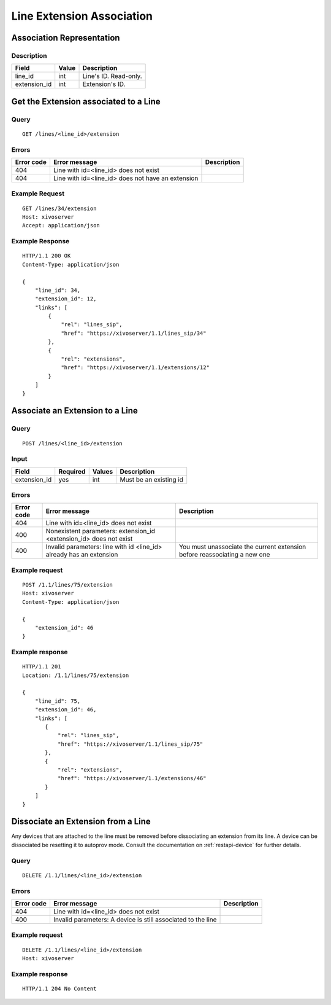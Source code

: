 .. _line-extension-association:

**************************
Line Extension Association
**************************


Association Representation
==========================

Description
-----------

+--------------+-------+-----------------------+
| Field        | Value | Description           |
+==============+=======+=======================+
| line_id      | int   | Line's ID. Read-only. |
+--------------+-------+-----------------------+
| extension_id | int   | Extension's ID.       |
+--------------+-------+-----------------------+

Get the Extension associated to a Line
======================================

Query
-----

::

    GET /lines/<line_id>/extension

Errors
------

+------------+---------------------------------------------------+-------------+
| Error code | Error message                                     | Description |
+============+===================================================+=============+
| 404        | Line with id=<line_id> does not exist             |             |
+------------+---------------------------------------------------+-------------+
| 404        | Line with id=<line_id> does not have an extension |             |
+------------+---------------------------------------------------+-------------+


Example Request
---------------

::

    GET /lines/34/extension
    Host: xivoserver
    Accept: application/json


Example Response
----------------

::

    HTTP/1.1 200 OK
    Content-Type: application/json

    {
        "line_id": 34,
        "extension_id": 12,
        "links": [
            {
                "rel": "lines_sip",
                "href": "https://xivoserver/1.1/lines_sip/34"
            },
            {
                "rel": "extensions",
                "href": "https://xivoserver/1.1/extensions/12"
            }
        ]
    }


Associate an Extension to a Line
================================

Query
-----

::

    POST /lines/<line_id>/extension


Input
-----

+--------------+----------+--------+------------------------+
| Field        | Required | Values | Description            |
+==============+==========+========+========================+
| extension_id | yes      | int    | Must be an existing id |
+--------------+----------+--------+------------------------+


Errors
------

+------------+---------------------------------------------------------------------+---------------------------------------------------------------------------+
| Error code | Error message                                                       | Description                                                               |
+============+=====================================================================+===========================================================================+
| 404        | Line with id=<line_id> does not exist                               |                                                                           |
+------------+---------------------------------------------------------------------+---------------------------------------------------------------------------+
| 400        | Nonexistent parameters: extension_id <extension_id> does not exist  |                                                                           |
+------------+---------------------------------------------------------------------+---------------------------------------------------------------------------+
| 400        | Invalid parameters: line with id <line_id> already has an extension | You must unassociate the current extension before reassociating a new one |
+------------+---------------------------------------------------------------------+---------------------------------------------------------------------------+


Example request
---------------

::

    POST /1.1/lines/75/extension
    Host: xivoserver
    Content-Type: application/json

    {
        "extension_id": 46
    }


Example response
----------------

::

    HTTP/1.1 201
    Location: /1.1/lines/75/extension

    {
        "line_id": 75,
        "extension_id": 46,
        "links": [
           {
               "rel": "lines_sip",
               "href": "https://xivoserver/1.1/lines_sip/75"
           },
           {
               "rel": "extensions",
               "href": "https://xivoserver/1.1/extensions/46"
           }
        ]
    }


Dissociate an Extension from a Line
===================================

Any devices that are attached to the line must be removed before dissociating an extension from its
line. A device can be dissociated be resetting it to autoprov mode.
Consult the documentation on :ref:`restapi-device` for further details.


Query
-----

::

    DELETE /1.1/lines/<line_id>/extension


Errors
------

+------------+---------------------------------------------------------------+-------------+
| Error code | Error message                                                 | Description |
+============+===============================================================+=============+
| 404        | Line with id=<line_id> does not exist                         |             |
+------------+---------------------------------------------------------------+-------------+
| 400        | Invalid parameters:  A device is still associated to the line |             |
+------------+---------------------------------------------------------------+-------------+


Example request
---------------

::

    DELETE /1.1/lines/<line_id>/extension
    Host: xivoserver


Example response
----------------

::

    HTTP/1.1 204 No Content
